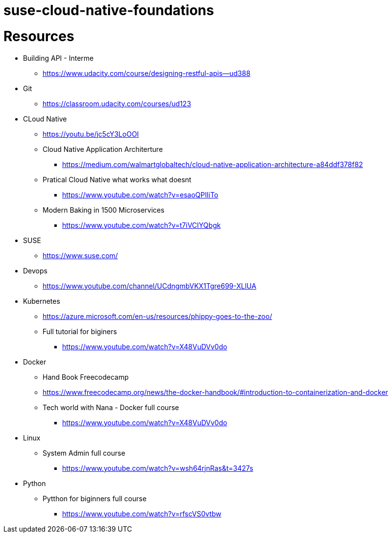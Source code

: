 # suse-cloud-native-foundations

# Resources
* Building API - Interme
** https://www.udacity.com/course/designing-restful-apis--ud388

* Git
** https://classroom.udacity.com/courses/ud123

* CLoud Native
** https://youtu.be/jc5cY3LoOOI
** Cloud Native Application Architerture
*** https://medium.com/walmartglobaltech/cloud-native-application-architecture-a84ddf378f82
** Pratical Cloud Native what works what doesnt
*** https://www.youtube.com/watch?v=esaoQPIIiTo
** Modern Baking in 1500 Microservices
*** https://www.youtube.com/watch?v=t7iVCIYQbgk

* SUSE
** https://www.suse.com/

* Devops
** https://www.youtube.com/channel/UCdngmbVKX1Tgre699-XLlUA

* Kubernetes
** https://azure.microsoft.com/en-us/resources/phippy-goes-to-the-zoo/
** Full tutorial for biginers
*** https://www.youtube.com/watch?v=X48VuDVv0do

* Docker
** Hand Book Freecodecamp
** https://www.freecodecamp.org/news/the-docker-handbook/#introduction-to-containerization-and-docker
** Tech world with Nana - Docker full course
*** https://www.youtube.com/watch?v=X48VuDVv0do

* Linux
** System Admin full course
*** https://www.youtube.com/watch?v=wsh64rjnRas&t=3427s

* Python 
** Pytthon for biginners full course
*** https://www.youtube.com/watch?v=rfscVS0vtbw
